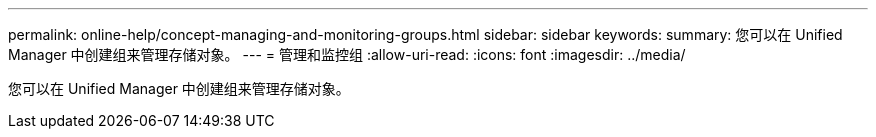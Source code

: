 ---
permalink: online-help/concept-managing-and-monitoring-groups.html 
sidebar: sidebar 
keywords:  
summary: 您可以在 Unified Manager 中创建组来管理存储对象。 
---
= 管理和监控组
:allow-uri-read: 
:icons: font
:imagesdir: ../media/


[role="lead"]
您可以在 Unified Manager 中创建组来管理存储对象。
